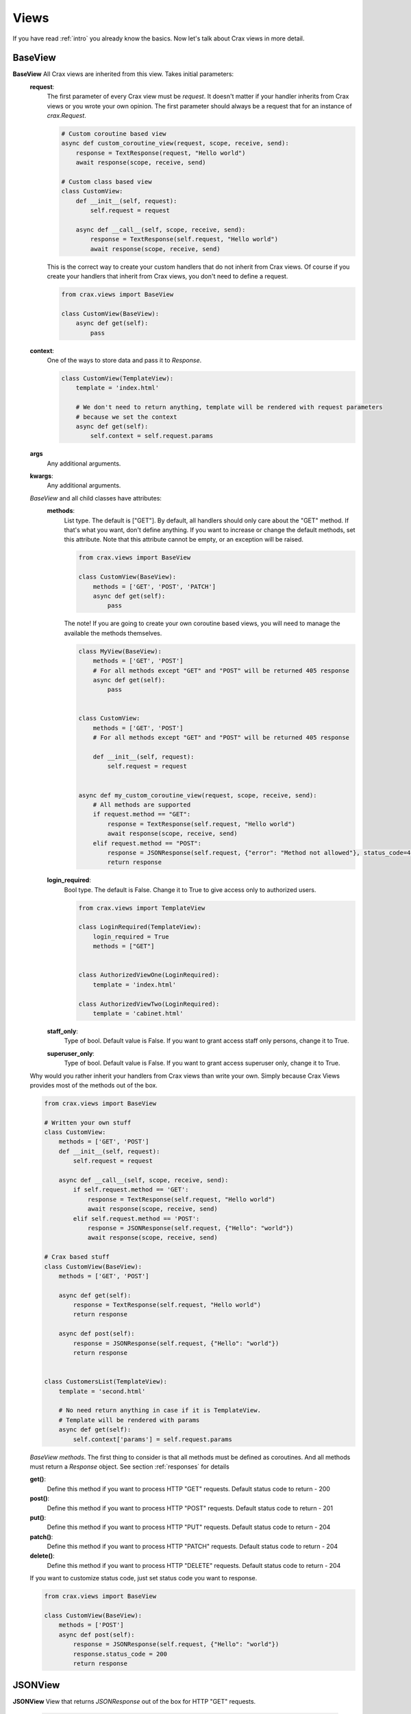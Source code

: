 .. _views:

Views
-----------------------------------------------
If you have read :ref:`intro` you already know the basics. Now let's talk about Crax views in more detail.

BaseView
======================================================

**BaseView** All Crax views are inherited from this view. Takes initial parameters:
    **request**:
        The first parameter of every Crax view must be `request`. It doesn't matter if your handler inherits from
        Crax views or you wrote your own opinion. The first parameter should always be a request that
        for an instance of `crax.Request`.

        .. code-block:: python

            # Custom coroutine based view
            async def custom_coroutine_view(request, scope, receive, send):
                response = TextResponse(request, "Hello world")
                await response(scope, receive, send)

            # Custom class based view
            class CustomView:
                def __init__(self, request):
                    self.request = request

                async def __call__(self, scope, receive, send):
                    response = TextResponse(self.request, "Hello world")
                    await response(scope, receive, send)

        This is the correct way to create your custom handlers that do not inherit from Crax views. Of course if you
        create your handlers that inherit from Crax views, you don't need to define a request.

        .. code-block:: python

            from crax.views import BaseView

            class CustomView(BaseView):
                async def get(self):
                    pass

    **context**:
        One of the ways to store data and pass it to `Response`.

        .. code-block:: python

            class CustomView(TemplateView):
                template = 'index.html'

                # We don't need to return anything, template will be rendered with request parameters
                # because we set the context
                async def get(self):
                    self.context = self.request.params

    **args**
        Any additional arguments.

    **kwargs**:
        Any additional arguments.

    `BaseView` and all child classes have attributes:
        **methods**:
            List type. The default is ["GET"]. By default, all handlers should only care about the "GET" method.
            If that's what you want, don't define anything. If you want to increase or change the default methods, set this
            attribute. Note that this attribute cannot be empty, or an exception will be raised.


            .. code-block:: python

                from crax.views import BaseView

                class CustomView(BaseView):
                    methods = ['GET', 'POST', 'PATCH']
                    async def get(self):
                        pass

            The note! If you are going to create your own coroutine based views, you will need to manage the available
            the methods themselves.

            .. code-block:: python

                class MyView(BaseView):
                    methods = ['GET', 'POST']
                    # For all methods except "GET" and "POST" will be returned 405 response
                    async def get(self):
                        pass


                class CustomView:
                    methods = ['GET', 'POST']
                    # For all methods except "GET" and "POST" will be returned 405 response

                    def __init__(self, request):
                        self.request = request


                async def my_custom_coroutine_view(request, scope, receive, send):
                    # All methods are supported
                    if request.method == "GET":
                        response = TextResponse(self.request, "Hello world")
                        await response(scope, receive, send)
                    elif request.method == "POST":
                        response = JSONResponse(self.request, {"error": "Method not allowed"}, status_code=405)
                        return response

        **login_required**:
            Bool type. The default is False. Change it to True to give access only to authorized users.

            .. code-block:: python

                from crax.views import TemplateView

                class LoginRequired(TemplateView):
                    login_required = True
                    methods = ["GET"]


                class AuthorizedViewOne(LoginRequired):
                    template = 'index.html'

                class AuthorizedViewTwo(LoginRequired):
                    template = 'cabinet.html'

        **staff_only**:
            Type of bool. Default value is False. If you want to grant access staff only persons, change it to True.

        **superuser_only**:
            Type of bool. Default value is False. If you want to grant access superuser only, change it to True.

    Why would you rather inherit your handlers from Crax views than write your own.
    Simply because Crax Views provides most of the methods out of the box.

    .. code-block:: python

        from crax.views import BaseView

        # Written your own stuff
        class CustomView:
            methods = ['GET', 'POST']
            def __init__(self, request):
                self.request = request

            async def __call__(self, scope, receive, send):
                if self.request.method == 'GET':
                    response = TextResponse(self.request, "Hello world")
                    await response(scope, receive, send)
                elif self.request.method == 'POST':
                    response = JSONResponse(self.request, {"Hello": "world"})
                    await response(scope, receive, send)

        # Crax based stuff
        class CustomView(BaseView):
            methods = ['GET', 'POST']

            async def get(self):
                response = TextResponse(self.request, "Hello world")
                return response

            async def post(self):
                response = JSONResponse(self.request, {"Hello": "world"})
                return response


        class CustomersList(TemplateView):
            template = 'second.html'

            # No need return anything in case if it is TemplateView.
            # Template will be rendered with params
            async def get(self):
                self.context['params'] = self.request.params

    `BaseView methods`. The first thing to consider is that all methods must be defined as coroutines.
    And all methods must return a `Response` object. See section :ref:`responses` for details

    **get()**:
        Define this method if you want to process HTTP "GET" requests.
        Default status code to return - 200

    **post()**:
        Define this method if you want to process HTTP "POST" requests.
        Default status code to return - 201

    **put()**:
        Define this method if you want to process HTTP "PUT" requests.
        Default status code to return - 204

    **patch()**:
        Define this method if you want to process HTTP "PATCH" requests.
        Default status code to return - 204

    **delete()**:
        Define this method if you want to process HTTP "DELETE" requests.
        Default status code to return - 204

    If you want to customize status code, just set status code you want to response.

    .. code-block:: python

        from crax.views import BaseView

        class CustomView(BaseView):
            methods = ['POST']
            async def post(self):
                response = JSONResponse(self.request, {"Hello": "world"})
                response.status_code = 200
                return response

JSONView
======================================================

**JSONView** View that returns `JSONResponse` out of the box for HTTP "GET" requests.

    .. code-block:: python

        from crax.views import JSONView

        class JsonEmptyTest(JSONView):
            methods = ["GET"]
            # This will return an empty dict


        class JsonTest(JSONView):
            methods = ["GET"]
            # No need to return anything. Just set some value to context attribute
            # And it will be returned as JSONResponse

            async def get(self):
                self.context = {'Hello': "World"}

    Of course, you can override the default behavior and return something else. JSONView takes the same parameters as
    `BaseView`. However, he has one special method.
    **create_context()**:

        Therefore, you should not return anything for HTTP "GET" requests. It will be called every time
        your handler receives a request of type "GET".

        .. code-block:: python

            from crax.views import JSONView


            class JsonTest(JSONView):
                methods = ["GET"]
                # We can do something with create_context() as usual

                async def create_context(self):
                    self.context = {'Hello': "World"}
                    return await super(JsonTest, self).create_context()

    And finally we want to create some other default methods.

    .. code-block:: python

        from crax.views import JSONView

        class JsonTest(JSONView):
            methods = ["POST"]

            # Note that all methods except of get() should always return instance of Response
            async def post(self):
                self.context = {'Hello': "World"}
                response = JSONResponse(self.request, self.context)
                return response


TemplateView
======================================================

**TemplateView** is the View for template rendering.
    The first thing you should think about using this view is defining the `template` attribute.

    .. code-block:: python

        from crax.views import TemplateView

        class Home(TemplateView):
            template = 'index.html'
            # You need nothing more. Now template "index.html" will be rendered

    The `TemplateView` takes the same parameters as the `BaseView`. However it has one special method.
    **render_response()**

        It will be called every time your handler receives a "GET" request. It is the same
        behavior with `JSONView`, but here we render templates instead of sending JSON.

    .. code-block:: python

        from crax.views import TemplateView

        class Home(TemplateView):
            methods = ["GET", "POST"]
            template = 'index.html'

            # No need to return anything - template will be rendered with context
            async def get(self):
                self.context = {'Hello': "World"}

            async def post(self):
                self.context = {'Hello': "World"}
                response = JSONResponse(self.request, self.context)
                return response

    How does Crax know where you store your templates? Good. You don't have to define template directories. But there is
    just one rule: all of your template directories should be named `templates`. Jinja FileSystemLoader will be
    try to find your templates in all app directories defined in project config. See: ref: `settings`
    section for details.
    You should be aware that all templates will render asynchronously as well. Crax uses Jinja2 templates - this is a template
    processor, so whatever you can do with Jinja, you can do with Crax.
    However, sometimes you need custom template functions. See :ref:`templates_static` for details.

SwaggerView
======================================================
**SwaggerView** Swagger View is just a kind of TemplateView displaying interactive documentation. He predestined
template, and its enable_csrf attribute is set to False.
